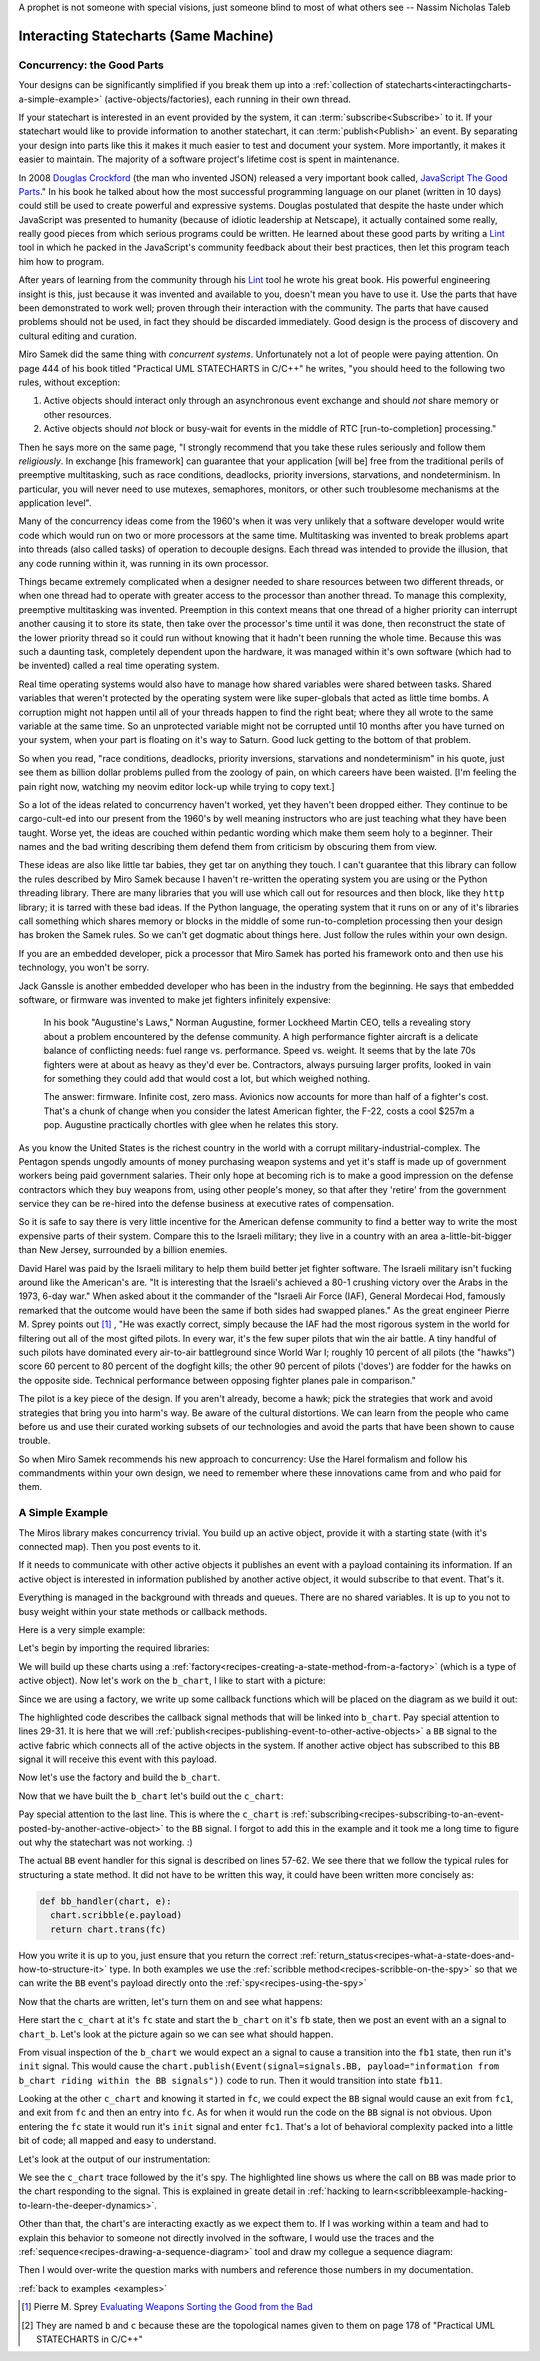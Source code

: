 A prophet is not someone with special visions, just someone blind to most of
what others see -- Nassim Nicholas Taleb

.. _interactingcharts-interacting-statecharts:

Interacting Statecharts (Same Machine)
======================================

.. _interactingcharts-some-context-about-concurrency:

Concurrency: the Good Parts
--------------------------
Your designs can be significantly simplified if you break them up into a
:ref:`collection of statecharts<interactingcharts-a-simple-example>`
(active-objects/factories), each running in their own thread.

If your statechart is interested in an event provided by the system, it can
:term:`subscribe<Subscribe>` to it.  If your statechart would like to provide
information to another statechart, it can :term:`publish<Publish>` an event.
By separating your design into parts like this it makes it much easier to test
and document your system.  More importantly, it makes it easier to maintain.
The majority of a software project's lifetime cost is spent in maintenance.

In 2008 `Douglas Crockford`_ (the man who invented JSON) released a very important
book called, `JavaScript The Good Parts`_."  In his book he talked about how the
most successful programming language on our planet (written in 10 days) could
still be used to create powerful and expressive systems.  Douglas postulated
that despite the haste under which JavaScript was presented to humanity
(because of idiotic leadership at Netscape), it actually contained some really,
really good pieces from which serious programs could be written.  He learned
about these good parts by writing a `Lint`_ tool in which he packed in
the JavaScript's community feedback about their best practices, then let this
program teach him how to program.

After years of learning from the community through his `Lint`_ tool he wrote his
great book.  His powerful engineering insight is this, just because it was
invented and available to you,  doesn't mean you have to use it.  Use the parts
that have been demonstrated to work well; proven through their interaction with
the community.  The parts that have caused problems should not be used, in fact
they should be discarded immediately.  Good design is the process of discovery
and cultural editing and curation.

Miro Samek did the same thing with `concurrent systems`.  Unfortunately not a
lot of people were paying attention.  On page 444 of his book titled "Practical
UML STATECHARTS in C/C++" he writes, "you should heed to the following two
rules, without exception:

1. Active objects should interact only through an asynchronous event exchange
   and should `not` share memory or other resources.

2. Active objects should `not` block or busy-wait for events in the middle of
   RTC [run-to-completion] processing."

Then he says more on the same page, "I strongly recommend that you take these
rules seriously and follow them `religiously`.  In exchange [his framework] can
guarantee that your application [will be] free from the traditional perils of
preemptive multitasking, such as race conditions, deadlocks, priority
inversions, starvations, and nondeterminism. In particular, you will never need
to use mutexes, semaphores, monitors, or other such troublesome mechanisms at
the application level".

Many of the concurrency ideas come from the 1960's when it was very unlikely
that a software developer would write code which would run on two or more
processors at the same time.  Multitasking was invented to break problems apart
into threads (also called tasks) of operation to decouple designs.  Each thread
was intended to provide the illusion, that any code running within it, was
running in its own processor.

Things became extremely complicated when a designer needed to share resources
between two different threads, or when one thread had to operate with greater
access to the processor than another thread.  To manage this complexity,
preemptive multitasking was invented.  Preemption in this context means that
one thread of a higher priority can interrupt another causing it to store its
state, then take over the processor's time until it was done, then reconstruct
the state of the lower priority thread so it could run without knowing that it
hadn't been running the whole time.  Because this was such a daunting task,
completely dependent upon the hardware, it was managed within it's own software
(which had to be invented) called a real time operating system.

Real time operating systems would also have to manage how shared variables were
shared between tasks.  Shared variables that weren't protected by the operating
system were like super-globals that acted as little time bombs.  A corruption
might not happen until all of your threads happen to find the right beat; where
they all wrote to the same variable at the same time. So an unprotected
variable might not be corrupted until 10 months after you have turned on your
system, when your part is floating on it's way to Saturn.  Good luck getting to
the bottom of that problem.

So when you read, "race conditions, deadlocks, priority inversions, starvations
and nondeterminism" in his quote, just see them as billion dollar problems
pulled from the zoology of pain, on which careers have been waisted.  [I'm
feeling the pain right now, watching my neovim editor lock-up while trying to
copy text.]

So a lot of the ideas related to concurrency haven't worked, yet they haven't
been dropped either.  They continue to be cargo-cult-ed into our present from
the 1960's by well meaning instructors who are just teaching what they have
been taught.  Worse yet, the ideas are couched within pedantic wording which
make them seem holy to a beginner.   Their names and the bad writing describing
them defend them from criticism by obscuring them from view.

These ideas are also like little tar babies, they get tar on anything they
touch.  I can't guarantee that this library can follow the rules described by
Miro Samek because I haven't re-written the operating system you are using or
the Python threading library.  There are many libraries that you will use which
call out for resources and then block, like they ``http`` library; it is tarred
with these bad ideas.  If the Python language, the operating system that it
runs on or any of it's libraries call something which shares memory or blocks
in the middle of some run-to-completion processing then your design has broken
the Samek rules.  So we can't get dogmatic about things here.  Just follow the
rules within your own design.

If you are an embedded developer, pick a processor that Miro Samek has ported
his framework onto and then use his technology, you won't be sorry.

Jack Ganssle is another embedded developer who has been in the industry from
the beginning.  He says that embedded software, or firmware was invented to
make jet fighters infinitely expensive:

.. _on-firmware:

   In his book "Augustine's Laws," Norman Augustine, former Lockheed Martin
   CEO, tells a revealing story about a problem encountered by the defense
   community. A high performance fighter aircraft is a delicate balance of
   conflicting needs: fuel range vs. performance. Speed vs. weight. It seems
   that by the late 70s fighters were at about as heavy as they'd ever be.
   Contractors, always pursuing larger profits, looked in vain for something
   they could add that would cost a lot, but which weighed nothing.

   The answer: firmware. Infinite cost, zero mass. Avionics now accounts for
   more than half of a fighter's cost. That's a chunk of change when you
   consider the latest American fighter, the F-22, costs a cool $257m a pop.
   Augustine practically chortles with glee when he relates this story.

As you know the United States is the richest country in the world with a
corrupt military-industrial-complex.  The Pentagon spends ungodly amounts of
money purchasing weapon systems and yet it's staff is made up of government
workers being paid government salaries.  Their only hope at becoming rich is to
make a good impression on the defense contractors which they buy weapons from,
using other people's money, so that after they 'retire' from the government
service they can be re-hired into the defense business at executive rates of
compensation.

So it is safe to say there is very little incentive for the American defense
community to find a better way to write the most expensive parts of their
system.  Compare this to the Israeli military; they live in a country with an
area a-little-bit-bigger than New Jersey, surrounded by a billion enemies.

David Harel was paid by the Israeli military to help them build better jet
fighter software.  The Israeli military isn't fucking around like the
American's are.  "It is interesting that the Israeli's achieved a 80-1 crushing
victory over the Arabs in the 1973, 6-day war."  When asked about it the
commander of the "Israeli Air Force (IAF), General Mordecai Hod, famously
remarked that the outcome would have been the same if both sides had swapped
planes." As the great engineer Pierre M. Sprey points out [1]_ , "He was
exactly correct, simply because the IAF had the most rigorous system in the
world for filtering out all of the most gifted pilots.  In every war, it's the
few super pilots that win the air battle.  A tiny handful of such pilots have
dominated every air-to-air battleground since World War I; roughly 10 percent
of all pilots (the "hawks") score 60 percent to 80 percent of the dogfight
kills; the other 90 percent of pilots ('doves') are fodder for the hawks on the
opposite side.  Technical performance between opposing fighter planes pale in
comparison."

The pilot is a key piece of the design.  If you aren't already, become a hawk;
pick the strategies that work and avoid strategies that bring you into harm's
way.  Be aware of the cultural distortions.  We can learn from the people who
came before us and use their curated working subsets of our technologies and
avoid the parts that have been shown to cause trouble.

So when Miro Samek recommends his new approach to concurrency: Use the Harel
formalism and follow his commandments within your own design, we need to
remember where these innovations came from and who paid for them.

.. _interactingcharts-a-simple-example:

A Simple Example
----------------
The Miros library makes concurrency trivial.  You build up an active object,
provide it with a starting state (with it's connected map).  Then you post
events to it.

If it needs to communicate with other active objects it publishes an event with
a payload containing its information.  If an active object is interested in
information published by another active object, it would subscribe to that
event.  That's it.

Everything is managed in the background with threads and queues.  There are no
shared variables.  It is up to you not to busy weight within your state methods
or callback methods.

Here is a very simple example:

.. image:: _static/concurrency1.svg
    :target: _static/concurrency1.pdf
    :align: center

Let's begin by importing the required libraries:

.. code-block:: python
  :emphasize-lines: 1

  from miros.activeobject import Factory
  from miros.event import signals, Event, return_status
  import time

We will build up these charts using a
:ref:`factory<recipes-creating-a-state-method-from-a-factory>` (which is a type
of active object).  Now let's work on the ``b_chart``, I like to start with a
picture:

.. code-block:: python
  :emphasize-lines: 5-17

  from miros.activeobject import Factory
  from miros.event import signals, Event, return_status
  import time

  # 
  # 
  #  
  #  +------- fb --------------s-----+
  #  |  +---- fb1 -------t-------+   |
  #  |  | i/pub(BB)              |   l --> BB
  #  |  |  +- fb11---------+     |   |
  #  |  |  |               |     |   |
  #  |  |  |               <-b-+ <-a-+
  #  |  |  +---------------+   +-+   |
  #  |  +------------------------+   |
  #  +-------------------------------+
  #

Since we are using a factory, we write up some callback functions which will be
placed on the diagram as we build it out:

.. code-block:: python
  :emphasize-lines: 19-20, 22-23, 25-26, 28-31
  :linenos:

  from miros.activeobject import Factory
  from miros.event import signals, Event, return_status
  import time

  #
  #
  #  
  #  +------- fb --------------s-----+
  #  |  +---- fb1 -------t-------+   |
  #  |  | i/pub(BB)              |   l --> BB
  #  |  |  +- fb11---------+     |   |
  #  |  |  |               |     |   |
  #  |  |  |               <-b-+ <-a-+
  #  |  |  +---------------+   +-+   |
  #  |  +------------------------+   |
  #  +-------------------------------+
  #

  def trans_to_fb(chart, e):
    return chart.trans(fb)

  def trans_to_fb1(chart, e):
    return chart.trans(fb1)

  def trans_to_fb11(chart, e):
    return chart.trans(fb11)

  def publish_BB(chart, e):
    chart.publish(Event(signal=signals.BB,
      payload="information from b_chart riding within the BB signal"))
    return return_status.HANDLED

The highlighted code describes the callback signal methods that will be linked
into ``b_chart``.  Pay special attention to lines 29-31.  It is here that we
will :ref:`publish<recipes-publishing-event-to-other-active-objects>` a ``BB``
signal to the active fabric which connects all of the active objects in the
system.  If another active object has subscribed to this ``BB`` signal it will
receive this event with this payload.

Now let's use the factory and build the ``b_chart``.

.. code-block:: python
  :emphasize-lines: 33-36, 38-41, 43-44, 46-48

  from miros.activeobject import Factory
  from miros.event import signals, Event, return_status
  import time

  # 
  # 
  #  
  #  +------- fb --------------s-----+
  #  |  +---- fb1 -------t-------+   |
  #  |  | i/pub(BB)              |   l --> BB
  #  |  |  +- fb11---------+     |   |
  #  |  |  |               |     |   |
  #  |  |  |               <-b-+ <-a-+
  #  |  |  +---------------+   +-+   |
  #  |  +------------------------+   |
  #  +-------------------------------+
  #

  def trans_to_fb(chart, e):
    return chart.trans(fb)

  def trans_to_fb1(chart, e):
    return chart.trans(fb1)

  def trans_to_fb11(chart, e):
    return chart.trans(fb11)

  def publish_BB(chart, e):
    chart.publish(Event(signal=signals.BB,
      payload="information from b_chart riding within the BB signal"))
    return return_status.HANDLED

  b_chart = Factory('b_chart')
  fb = b_chart.create(state='fb'). \
          catch(signal=signals.a, handler=trans_to_fb1). \
          to_method()

  fb1 = b_chart.create(state='fb1'). \
          catch(signal=signals.b, handler=trans_to_fb11). \
          catch(signal=signals.INIT_SIGNAL, handler=publish_BB). \
          to_method()

  fb11 = b_chart.create(state='fb11'). \
          to_method()

  b_chart.nest(fb, parent=None). \
          nest(fb1, parent=fb). \
          nest(fb11, parent=fb1)

Now that we have built the ``b_chart`` let's build out the ``c_chart``:

.. code-block:: python
  :emphasize-lines: 51-101
  :linenos:

  from miros.activeobject import Factory
  from miros.event import signals, Event, return_status
  import time

  #
  #
  #  
  #  +------- fb --------------s-----+
  #  |  +---- fb1 -------t-------+   |
  #  |  | i/pub(BB)              |   l --> BB
  #  |  |  +- fb11---------+     |   |
  #  |  |  |               |     |   |
  #  |  |  |               <-b-+ <-a-+
  #  |  |  +---------------+   +-+   |
  #  |  +------------------------+   |
  #  +-------------------------------+
  #

  def trans_to_fb(chart, e):
    return chart.trans(fb)

  def trans_to_fb1(chart, e):
    return chart.trans(fb1)

  def trans_to_fb11(chart, e):
    return chart.trans(fb11)

  def publish_BB(chart, e):
    chart.publish(Event(
      signal=signals.BB,
        payload="information from b_chart riding within the BB signal"))
    return return_status.HANDLED

  b_chart = Factory('b_chart')
  fb = b_chart.create(state='fb'). \
          catch(signal=signals.a, handler=trans_to_fb1). \
          to_method()

  fb1 = b_chart.create(state='fb1'). \
          catch(signal=signals.b, handler=trans_to_fb11). \
          catch(signal=signals.INIT_SIGNAL, handler=publish_BB). \
          to_method()

  fb11 = b_chart.create(state='fb11'). \
          to_method()

  b_chart.nest(fb, parent=None). \
          nest(fb1, parent=fb). \
          nest(fb11, parent=fb1)

  def trans_to_fc(chart, e):
    return chart.trans(fc)

  def trans_to_fc1(chart, e):
    return chart.trans(fc1)

  def bb_handler(chart, e):
    status = return_status.UNHANDLED
    if(e.signal == signals.BB):
      chart.scribble(e.payload)
      status = chart.trans(fc)
    return status

  def trans_to_fc2(chart, e):
    return chart.trans(fc2)

  # 
  # 
  #
  #        +------------------ fc ---------------+
  #        |   +----- fc1----+   +-----fc2-----+ |
  #        | * |             |   |             | +----+
  #        | | |             +-a->             | |    |
  #        | +->             <-a-+             | |    BB
  #        |   |             |   |             | |    |
  #        |   |             |   |             | <----+
  #        |   +-------------+   +-------------+ |
  #        +-------------------------------------+
  #

  c_chart = Factory('c_chart')
  fc = c_chart.create(state='fc'). \
        catch(signal=signals.INIT_SIGNAL, handler=trans_to_fc1). \
        catch(signal=signals.BB, handler=bb_handler). \
        to_method()

  fc1 = c_chart.create(state='fc1'). \
        catch(signal=signals.a, handler=trans_to_fc2). \
        to_method()

  fc2 = c_chart.create(state='fc2'). \
        catch(signal=signals.a, handler=trans_to_fc1). \
        to_method()

  c_chart.nest(fc,  parent=None). \
          nest(fc1, parent=fc). \
          nest(fc2, parent=fc)

  # subscribe to BB signals sent to the active fabric
  c_chart.subscribe(Event(signal=signals.BB))

Pay special attention to the last line.  This is where the ``c_chart`` is
:ref:`subscribing<recipes-subscribing-to-an-event-posted-by-another-active-object>`
to the ``BB`` signal.  I forgot to add this in the example and it took me a
long time to figure out why the statechart was not working. :)

The actual ``BB`` event handler for this signal is described on lines 57-62.
We see there that we follow the typical rules for structuring a state method.
It did not have to be written this way, it could have been written more
concisely as:

.. code-block:: python

  def bb_handler(chart, e):
    chart.scribble(e.payload)
    return chart.trans(fc)

How you write it is up to you, just ensure that you return the correct
:ref:`return_status<recipes-what-a-state-does-and-how-to-structure-it>` type.
In both examples we use the :ref:`scribble method<recipes-scribble-on-the-spy>`
so that we can write the ``BB`` event's payload directly onto the
:ref:`spy<recipes-using-the-spy>`

Now that the charts are written, let's turn them on and see what happens:

.. code-block:: python
  :emphasize-lines: 101-104, 106-110

  from miros.activeobject import Factory
  from miros.event import signals, Event, return_status
  import time

  #
  #
  #  
  #  +------- fb --------------s-----+
  #  |  +---- fb1 -------t-------+   |
  #  |  | i/pub(BB)              |   l --> BB
  #  |  |  +- fb11---------+     |   |
  #  |  |  |               |     |   |
  #  |  |  |               <-b-+ <-a-+
  #  |  |  +---------------+   +-+   |
  #  |  +------------------------+   |
  #  +-------------------------------+
  #

  def trans_to_fb(chart, e):
    return chart.trans(fb)

  def trans_to_fb1(chart, e):
    return chart.trans(fb1)

  def trans_to_fb11(chart, e):
    return chart.trans(fb11)

  def publish_BB(chart, e):
    chart.publish(Event(signal=signals.BB,
      payload="information from b_chart riding within the BB signal"))
    return return_status.HANDLED

  b_chart = Factory('b_chart')
  fb = b_chart.create(state='fb'). \
          catch(signal=signals.a, handler=trans_to_fb1). \
          to_method()

  fb1 = b_chart.create(state='fb1'). \
          catch(signal=signals.b, handler=trans_to_fb11). \
          catch(signal=signals.INIT_SIGNAL, handler=publish_BB). \
          to_method()

  fb11 = b_chart.create(state='fb11'). \
          to_method()

  b_chart.nest(fb, parent=None). \
          nest(fb1, parent=fb). \
          nest(fb11, parent=fb1)

  def trans_to_fc(chart, e):
    return chart.trans(fc)

  def trans_to_fc1(chart, e):
    return chart.trans(fc1)

  def bb_handler(chart, e):
    status = return_status.UNHANDLED
    if(e.signal == signals.BB):
      chart.scribble(e.payload)
      status = chart.trans(fc)
    return status

  def trans_to_fc2(chart, e):
    return chart.trans(fc2)

  #
  #
  #
  #        +------------------ fc ---------------+
  #        |   +----- fc1----+   +-----fc2-----+ |
  #        | * |             |   |             | +----+
  #        | | |             +-a->             | |    |
  #        | +->             <-a-+             | |    BB
  #        |   |             |   |             | |    |
  #        |   |             |   |             | <----+
  #        |   +-------------+   +-------------+ |
  #        +-------------------------------------+
  #

  c_chart = Factory('c_chart')
  fc = c_chart.create(state='fc'). \
        catch(signal=signals.INIT_SIGNAL, handler=trans_to_fc1). \
        catch(signal=signals.BB, handler=bb_handler). \
        to_method()

  fc1 = c_chart.create(state='fc1'). \
        catch(signal=signals.a, handler=trans_to_fc2). \
        to_method()

  fc2 = c_chart.create(state='fc2'). \
        catch(signal=signals.a, handler=trans_to_fc1). \
        to_method()

  c_chart.nest(fc,  parent=None). \
          nest(fc1, parent=fc). \
          nest(fc2, parent=fc)

  # subscribe to BB signals sent to the active fabric
  c_chart.subscribe(Event(signal=signals.BB))

  # Start up the charts and post an event to see # how they interact
  c_chart.start_at(fc)
  b_chart.start_at(fb)
  b_chart.post_fifo(Event(signal=signals.a))

  time.sleep(0.01)
  print(c_chart.trace())
  pp(c_chart.spy())
  print(b_chart.trace())
  pp(b_chart.spy())

Here start the ``c_chart`` at it's ``fc`` state and start the ``b_chart`` on
it's ``fb`` state, then we post an event with an ``a`` signal to ``chart_b``.
Let's look at the picture again so we can see what should happen.

.. image:: _static/concurrency1.svg
    :target: _static/concurrency1.pdf
    :align: center

From visual inspection of the ``b_chart`` we would expect an ``a`` signal to
cause a transition into the ``fb1`` state, then run it's ``init`` signal.  This
would cause the ``chart.publish(Event(signal=signals.BB, payload="information
from b_chart riding within the BB signals"))`` code to run.  Then it would
transition into state ``fb11``.  

Looking at the other ``c_chart`` and knowing it started in ``fc``, we could
expect the ``BB`` signal would cause an exit from ``fc1``, and exit from ``fc``
and then an entry into ``fc``.  As for when it would run the code on the ``BB``
signal is not obvious.  Upon entering the ``fc`` state it would run it's
``init`` signal and enter ``fc1``.  That's a lot of behavioral complexity packed
into a little bit of code; all mapped and easy to understand.

Let's look at the output of our instrumentation:

.. code-block:: python
  :emphasize-lines: 15

  [2017-12-07 12:15:53.521431] [c_chart] e->start_at() top->fc1
  [2017-12-07 12:15:53.503913] [c_chart] e->BB() fc1->fc1

  ['SUBSCRIBING TO:(BB, TYPE:fifo)',
   'START',
   'SEARCH_FOR_SUPER_SIGNAL:fc',
   'ENTRY_SIGNAL:fc',
   'INIT_SIGNAL:fc',
   'SEARCH_FOR_SUPER_SIGNAL:fc1',
   'ENTRY_SIGNAL:fc1',
   'INIT_SIGNAL:fc1',
   '<- Queued:(0) Deferred:(0)',
   'BB:fc1',
   'BB:fc',
   'information from b_chart riding within the BB signal',
   'EXIT_SIGNAL:fc1',
   'EXIT_SIGNAL:fc',
   'ENTRY_SIGNAL:fc',
   'INIT_SIGNAL:fc',
   'SEARCH_FOR_SUPER_SIGNAL:fc1',
   'ENTRY_SIGNAL:fc1',
   'INIT_SIGNAL:fc1',
   '<- Queued:(0) Deferred:(0)']

  [2017-12-07 12:15:53.521431] [b_chart] e->start_at() top->fb
  [2017-12-07 12:15:53.503913] [b_chart] e->a() fb->fb1

  ['START',
   'SEARCH_FOR_SUPER_SIGNAL:fb',
   'ENTRY_SIGNAL:fb',
   'INIT_SIGNAL:fb',
   '<- Queued:(0) Deferred:(0)',
   'a:fb',
   'SEARCH_FOR_SUPER_SIGNAL:fb1',
   'ENTRY_SIGNAL:fb1',
   'INIT_SIGNAL:fb1',
   'PUBLISH:(BB, PRIORITY:1000)',
   '<- Queued:(0) Deferred:(0)']

We see the ``c_chart`` trace followed by the it's spy.  The highlighted line
shows us where the call on ``BB`` was made prior to the chart responding to the
signal.  This is explained in greate detail in :ref:`hacking to
learn<scribbleexample-hacking-to-learn-the-deeper-dynamics>`.

Other than that, the chart's are interacting exactly as we expect them to.  If
I was working within a team and had to explain this behavior to someone not
directly involved in the software, I would use the traces and the
:ref:`sequence<recipes-drawing-a-sequence-diagram>` tool and draw my collegue a
sequence diagram:

.. code-block:: python
  :emphasize-lines: 1

  # hot key in vim draws the pictures below
  [2017-12-07 12:15:53.521431] [c_chart] e->start_at() top->fc1
  [2017-12-07 12:15:53.503913] [c_chart] e->BB() fc1->fc1
  [2017-12-07 12:15:53.521431] [b_chart] e->start_at() top->fb
  [2017-12-07 12:15:53.503913] [b_chart] e->a() fb->fb1

  [ Chart: c_chart ] (?)
       top          fc1     
        +start_at()->|
        |    (?)     |
        |            +            
        |             \ (?)       
        |             BB()        
        |             /           
        |            <            
  
  [ Chart: b_chart ] (?)
       top          fb           fb1     
        +start_at()->|            |
        |    (?)     |            |
        |            +----a()---->|
        |            |    (?)     |
  
Then I would over-write the question marks with numbers and reference those
numbers in my documentation.

:ref:`back to examples <examples>`

.. _Javascript The good Parts: http://shop.oreilly.com/product/9780596517748.do
.. _Douglas Crockford: https://www.crockford.com/
.. _Lint: http://www.jslint.com/
.. _Evaluating Weapons Sorting the Good from the Bad: http://pogoarchives.org/labyrinth/09-sprey-w-covers.pdf
.. [1] Pierre M. Sprey `Evaluating Weapons Sorting the Good from the Bad`_
.. [#f1] They are named ``b`` and ``c`` because these are the topological names given to them on page 178 of "Practical UML STATECHARTS in C/C++"

